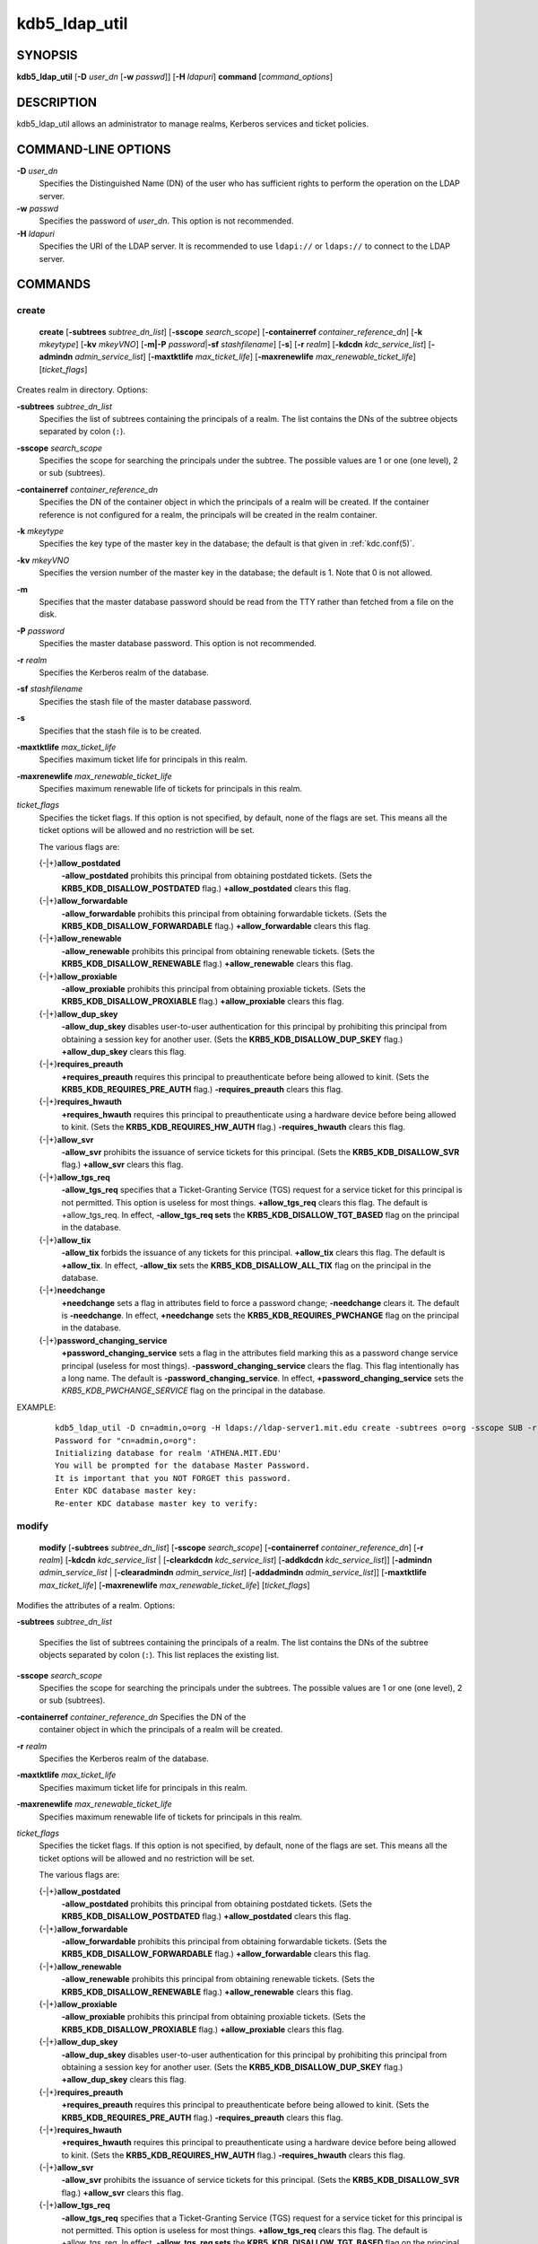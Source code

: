 .. _kdb5_ldap_util(8):

kdb5_ldap_util
===============

SYNOPSIS
--------

.. _kdb5_ldap_util_synopsis:

**kdb5_ldap_util**
[**-D** *user_dn* [**-w** *passwd*]]
[**-H** *ldapuri*]
**command**
[*command_options*]

.. _kdb5_ldap_util_synopsis_end:

DESCRIPTION
-----------

kdb5_ldap_util allows an administrator to manage realms, Kerberos
services and ticket policies.

COMMAND-LINE OPTIONS
--------------------

.. _kdb5_ldap_util_options:

**-D** *user_dn*
    Specifies the Distinguished Name (DN) of the user who has
    sufficient rights to perform the operation on the LDAP server.

**-w** *passwd*
    Specifies the password of *user_dn*.  This option is not
    recommended.

**-H** *ldapuri*
    Specifies the URI of the LDAP server.  It is recommended to use
    ``ldapi://`` or ``ldaps://`` to connect to the LDAP server.

.. _kdb5_ldap_util_options_end:


COMMANDS
--------

create
~~~~~~

.. _kdb5_ldap_util_create:

    **create**
    [**-subtrees** *subtree_dn_list*]
    [**-sscope** *search_scope*]
    [**-containerref** *container_reference_dn*]
    [**-k** *mkeytype*]
    [**-kv** *mkeyVNO*]
    [**-m|-P** *password*\|\ **-sf** *stashfilename*]
    [**-s**]
    [**-r** *realm*]
    [**-kdcdn** *kdc_service_list*]
    [**-admindn** *admin_service_list*]
    [**-maxtktlife** *max_ticket_life*]
    [**-maxrenewlife** *max_renewable_ticket_life*]
    [*ticket_flags*]

Creates realm in directory. Options:

**-subtrees** *subtree_dn_list*
    Specifies the list of subtrees containing the principals of a
    realm.  The list contains the DNs of the subtree objects separated
    by colon (``:``).

**-sscope** *search_scope*
    Specifies the scope for searching the principals under the
    subtree.  The possible values are 1 or one (one level), 2 or sub
    (subtrees).

**-containerref** *container_reference_dn*
    Specifies the DN of the container object in which the principals
    of a realm will be created.  If the container reference is not
    configured for a realm, the principals will be created in the
    realm container.

**-k** *mkeytype*
    Specifies the key type of the master key in the database; the
    default is that given in :ref:`kdc.conf(5)`.

**-kv** *mkeyVNO*
    Specifies the version number of the master key in the database;
    the default is 1.  Note that 0 is not allowed.

**-m**
    Specifies that the master database password should be read from
    the TTY rather than fetched from a file on the disk.

**-P** *password*
    Specifies the master database password. This option is not
    recommended.

**-r** *realm*
    Specifies the Kerberos realm of the database.

**-sf** *stashfilename*
    Specifies the stash file of the master database password.

**-s**
    Specifies that the stash file is to be created.

**-maxtktlife** *max_ticket_life*
    Specifies maximum ticket life for principals in this realm.

**-maxrenewlife** *max_renewable_ticket_life*
    Specifies maximum renewable life of tickets for principals in this
    realm.

*ticket_flags*
    Specifies the ticket flags.  If this option is not specified, by
    default, none of the flags are set.  This means all the ticket
    options will be allowed and no restriction will be set.

    The various flags are:

    {-\|+}\ **allow_postdated**
        **-allow_postdated** prohibits this principal from obtaining
        postdated tickets.  (Sets the **KRB5_KDB_DISALLOW_POSTDATED**
        flag.)  **+allow_postdated** clears this flag.

    {-\|+}\ **allow_forwardable**
        **-allow_forwardable** prohibits this principal from obtaining
        forwardable tickets.  (Sets the
        **KRB5_KDB_DISALLOW_FORWARDABLE** flag.)
        **+allow_forwardable** clears this flag.

    {-\|+}\ **allow_renewable**
        **-allow_renewable** prohibits this principal from obtaining
        renewable tickets.  (Sets the **KRB5_KDB_DISALLOW_RENEWABLE**
        flag.)  **+allow_renewable** clears this flag.

    {-\|+}\ **allow_proxiable**
        **-allow_proxiable** prohibits this principal from obtaining
        proxiable tickets.  (Sets the **KRB5_KDB_DISALLOW_PROXIABLE**
        flag.)  **+allow_proxiable** clears this flag.

    {-\|+}\ **allow_dup_skey**
        **-allow_dup_skey** disables user-to-user authentication for
        this principal by prohibiting this principal from obtaining a
        session key for another user.  (Sets the
        **KRB5_KDB_DISALLOW_DUP_SKEY** flag.)  **+allow_dup_skey**
        clears this flag.

    {-\|+}\ **requires_preauth**
        **+requires_preauth** requires this principal to
        preauthenticate before being allowed to kinit.  (Sets the
        **KRB5_KDB_REQUIRES_PRE_AUTH** flag.)  **-requires_preauth**
        clears this flag.

    {-\|+}\ **requires_hwauth**
        **+requires_hwauth** requires this principal to
        preauthenticate using a hardware device before being allowed
        to kinit.  (Sets the **KRB5_KDB_REQUIRES_HW_AUTH** flag.)
        **-requires_hwauth** clears this flag.

    {-\|+}\ **allow_svr**
        **-allow_svr** prohibits the issuance of service tickets for
        this principal.  (Sets the **KRB5_KDB_DISALLOW_SVR** flag.)
        **+allow_svr** clears this flag.

    {-\|+}\ **allow_tgs_req**
        **-allow_tgs_req** specifies that a Ticket-Granting Service
        (TGS) request for a service ticket for this principal is not
        permitted.  This option is useless for most things.
        **+allow_tgs_req** clears this flag.  The default is
        +allow_tgs_req.  In effect, **-allow_tgs_req sets** the
        **KRB5_KDB_DISALLOW_TGT_BASED** flag on the principal in the
        database.

    {-\|+}\ **allow_tix**
        **-allow_tix** forbids the issuance of any tickets for this
        principal.  **+allow_tix** clears this flag.  The default is
        **+allow_tix**.  In effect, **-allow_tix** sets the
        **KRB5_KDB_DISALLOW_ALL_TIX** flag on the principal in the
        database.

    {-\|+}\ **needchange**
        **+needchange** sets a flag in attributes field to force a
        password change; **-needchange** clears it.  The default is
        **-needchange**.  In effect, **+needchange** sets the
        **KRB5_KDB_REQUIRES_PWCHANGE** flag on the principal in the
        database.

    {-\|+}\ **password_changing_service**
        **+password_changing_service** sets a flag in the attributes
        field marking this as a password change service principal
        (useless for most things).  **-password_changing_service**
        clears the flag.  This flag intentionally has a long name.
        The default is **-password_changing_service**.  In effect,
        **+password_changing_service** sets the
        *KRB5_KDB_PWCHANGE_SERVICE* flag on the principal in the
        database.

EXAMPLE:
 ::

    kdb5_ldap_util -D cn=admin,o=org -H ldaps://ldap-server1.mit.edu create -subtrees o=org -sscope SUB -r ATHENA.MIT.EDU
    Password for "cn=admin,o=org":
    Initializing database for realm 'ATHENA.MIT.EDU'
    You will be prompted for the database Master Password.
    It is important that you NOT FORGET this password.
    Enter KDC database master key:
    Re-enter KDC database master key to verify:

.. _kdb5_ldap_util_create_end:

modify
~~~~~~

.. _kdb5_ldap_util_modify:

    **modify**
    [**-subtrees** *subtree_dn_list*]
    [**-sscope** *search_scope*]
    [**-containerref** *container_reference_dn*]
    [**-r** *realm*]
    [**-kdcdn** *kdc_service_list* | [**-clearkdcdn** *kdc_service_list*] [**-addkdcdn** *kdc_service_list*]]
    [**-admindn** *admin_service_list* | [**-clearadmindn** *admin_service_list*] [**-addadmindn** *admin_service_list*]]
    [**-maxtktlife** *max_ticket_life*]
    [**-maxrenewlife** *max_renewable_ticket_life*]
    [*ticket_flags*]

Modifies the attributes of a realm.  Options:

**-subtrees** *subtree_dn_list*

    Specifies the list of subtrees containing the principals of a
    realm.  The list contains the DNs of the subtree objects separated
    by colon (``:``).  This list replaces the existing list.

**-sscope** *search_scope*
    Specifies the scope for searching the principals under the
    subtrees.  The possible values are 1 or one (one level), 2 or sub
    (subtrees).

**-containerref** *container_reference_dn* Specifies the DN of the
    container object in which the principals of a realm will be
    created.

**-r** *realm*
    Specifies the Kerberos realm of the database.

**-maxtktlife** *max_ticket_life*
    Specifies maximum ticket life for principals in this realm.

**-maxrenewlife** *max_renewable_ticket_life*
    Specifies maximum renewable life of tickets for principals in this
    realm.

*ticket_flags*
    Specifies the ticket flags. If this option is not specified, by
    default, none of the flags are set.  This means all the ticket
    options will be allowed and no restriction will be set.

    The various flags are:

    {-\|+}\ **allow_postdated**
        **-allow_postdated** prohibits this principal from obtaining
        postdated tickets.  (Sets the **KRB5_KDB_DISALLOW_POSTDATED**
        flag.)  **+allow_postdated** clears this flag.

    {-\|+}\ **allow_forwardable**
        **-allow_forwardable** prohibits this principal from obtaining
        forwardable tickets.  (Sets the
        **KRB5_KDB_DISALLOW_FORWARDABLE** flag.)
        **+allow_forwardable** clears this flag.

    {-\|+}\ **allow_renewable**
        **-allow_renewable** prohibits this principal from obtaining
        renewable tickets.  (Sets the **KRB5_KDB_DISALLOW_RENEWABLE**
        flag.)  **+allow_renewable** clears this flag.

    {-\|+}\ **allow_proxiable**
        **-allow_proxiable** prohibits this principal from obtaining
        proxiable tickets.  (Sets the **KRB5_KDB_DISALLOW_PROXIABLE**
        flag.)  **+allow_proxiable** clears this flag.

    {-\|+}\ **allow_dup_skey**
        **-allow_dup_skey** disables user-to-user authentication for
        this principal by prohibiting this principal from obtaining a
        session key for another user.  (Sets the
        **KRB5_KDB_DISALLOW_DUP_SKEY** flag.)  **+allow_dup_skey**
        clears this flag.

    {-\|+}\ **requires_preauth**
        **+requires_preauth** requires this principal to
        preauthenticate before being allowed to kinit.  (Sets the
        **KRB5_KDB_REQUIRES_PRE_AUTH** flag.)  **-requires_preauth**
        clears this flag.

    {-\|+}\ **requires_hwauth**
        **+requires_hwauth** requires this principal to
        preauthenticate using a hardware device before being allowed
        to kinit.  (Sets the **KRB5_KDB_REQUIRES_HW_AUTH** flag.)
        **-requires_hwauth** clears this flag.

    {-\|+}\ **allow_svr**
        **-allow_svr** prohibits the issuance of service tickets for
        this principal.  (Sets the **KRB5_KDB_DISALLOW_SVR** flag.)
        **+allow_svr** clears this flag.

    {-\|+}\ **allow_tgs_req**
        **-allow_tgs_req** specifies that a Ticket-Granting Service
        (TGS) request for a service ticket for this principal is not
        permitted.  This option is useless for most things.
        **+allow_tgs_req** clears this flag.  The default is
        +allow_tgs_req.  In effect, **-allow_tgs_req sets** the
        **KRB5_KDB_DISALLOW_TGT_BASED** flag on the principal in the
        database.

    {-\|+}\ **allow_tix**
        **-allow_tix** forbids the issuance of any tickets for this
        principal.  **+allow_tix** clears this flag.  The default is
        **+allow_tix**.  In effect, **-allow_tix** sets the
        **KRB5_KDB_DISALLOW_ALL_TIX** flag on the principal in the
        database.

    {-\|+}\ **needchange**
        **+needchange** sets a flag in attributes field to force a
        password change; **-needchange** clears it.  The default is
        **-needchange**.  In effect, **+needchange** sets the
        **KRB5_KDB_REQUIRES_PWCHANGE** flag on the principal in the
        database.

    {-\|+}\ **password_changing_service**
        **+password_changing_service** sets a flag in the attributes
        field marking this as a password change service principal
        (useless for most things).  **-password_changing_service**
        clears the flag.  This flag intentionally has a long name.
        The default is **-password_changing_service**.  In effect,
        **+password_changing_service** sets the
        *KRB5_KDB_PWCHANGE_SERVICE* flag on the principal in the
        database.

EXAMPLE:
 ::

    shell% kdb5_ldap_util -D cn=admin,o=org -H ldaps://ldap-server1.mit.edu modify +requires_preauth -r ATHENA.MIT.EDU
    Password for "cn=admin,o=org":
    shell%

.. _kdb5_ldap_util_modify_end:

view
~~~~

.. _kdb5_ldap_util_view:

    **view** [**-r** *realm*]

Displays the attributes of a realm.  Options:

**-r** *realm*
    Specifies the Kerberos realm of the database.

EXAMPLE:
 ::

    kdb5_ldap_util -D cn=admin,o=org -H ldaps://ldap-server1.mit.edu view -r ATHENA.MIT.EDU
    Password for "cn=admin,o=org":
    Realm Name: ATHENA.MIT.EDU
    Subtree: ou=users,o=org
    Subtree: ou=servers,o=org
    SearchScope: ONE
    Maximum ticket life: 0 days 01:00:00
    Maximum renewable life: 0 days 10:00:00
    Ticket flags: DISALLOW_FORWARDABLE REQUIRES_PWCHANGE

.. _kdb5_ldap_util_view_end:

destroy
~~~~~~~

.. _kdb5_ldap_util_destroy:

    **destroy** [**-f**] [**-r** *realm*]

Destroys an existing realm. Options:

**-f**
    If specified, will not prompt the user for confirmation.

**-r** *realm*
    Specifies the Kerberos realm of the database.

EXAMPLE:
 ::

    shell% kdb5_ldap_util -D cn=admin,o=org -H ldaps://ldap-server1.mit.edu destroy -r ATHENA.MIT.EDU
    Password for "cn=admin,o=org":
    Deleting KDC database of 'ATHENA.MIT.EDU', are you sure?
    (type 'yes' to confirm)? yes
    OK, deleting database of 'ATHENA.MIT.EDU'...
    shell%

.. _kdb5_ldap_util_destroy_end:

list
~~~~

.. _kdb5_ldap_util_list:

    **list**

Lists the name of realms.

EXAMPLE:
 ::

    shell% kdb5_ldap_util -D cn=admin,o=org -H ldaps://ldap-server1.mit.edu list
    Password for "cn=admin,o=org":
    ATHENA.MIT.EDU
    OPENLDAP.MIT.EDU
    MEDIA-LAB.MIT.EDU
    shell%

.. _kdb5_ldap_util_list_end:

stashsrvpw
~~~~~~~~~~

.. _kdb5_ldap_util_stashsrvpw:

    **stashsrvpw**
    [**-f** *filename*]
    *servicedn*

Allows an administrator to store the password for service object in a
file so that KDC and Administration server can use it to authenticate
to the LDAP server.  Options:

**-f** *filename*
    Specifies the complete path of the service password file. By
    default, ``/usr/local/var/service_passwd`` is used.

*servicedn*
    Specifies Distinguished Name (DN) of the service object whose
    password is to be stored in file.

EXAMPLE:
 ::

    kdb5_ldap_util stashsrvpw -f /home/andrew/conf_keyfile cn=service-kdc,o=org
    Password for "cn=service-kdc,o=org":
    Re-enter password for "cn=service-kdc,o=org":

.. _kdb5_ldap_util_stashsrvpw_end:

create_policy
~~~~~~~~~~~~~

.. _kdb5_ldap_util_create_policy:

    **create_policy**
    [**-r** *realm*]
    [**-maxtktlife** *max_ticket_life*]
    [**-maxrenewlife** *max_renewable_ticket_life*]
    [*ticket_flags*]
    *policy_name*

Creates a ticket policy in directory. Options:

**-r** *realm*
    Specifies the Kerberos realm of the database.

**-maxtktlife** *max_ticket_life*
    Specifies maximum ticket life for principals.

**-maxrenewlife** *max_renewable_ticket_life*
    Specifies maximum renewable life of tickets for principals.

*ticket_flags*
    Specifies the ticket flags. If this option is not specified, by
    default, none of the flags are set.  This means all the ticket
    options will be allowed and no restriction will be set.

    The various flags are:

    {-\|+}\ **allow_postdated**
        **-allow_postdated** prohibits this principal from obtaining
        postdated tickets.  (Sets the **KRB5_KDB_DISALLOW_POSTDATED**
        flag.)  **+allow_postdated** clears this flag.

    {-\|+}\ **allow_forwardable**
        **-allow_forwardable** prohibits this principal from obtaining
        forwardable tickets.  (Sets the
        **KRB5_KDB_DISALLOW_FORWARDABLE** flag.)
        **+allow_forwardable** clears this flag.

    {-\|+}\ **allow_renewable**
        **-allow_renewable** prohibits this principal from obtaining
        renewable tickets.  (Sets the **KRB5_KDB_DISALLOW_RENEWABLE**
        flag.)  **+allow_renewable** clears this flag.

    {-\|+}\ **allow_proxiable**
        **-allow_proxiable** prohibits this principal from obtaining
        proxiable tickets.  (Sets the **KRB5_KDB_DISALLOW_PROXIABLE**
        flag.)  **+allow_proxiable** clears this flag.

    {-\|+}\ **allow_dup_skey**
        **-allow_dup_skey** disables user-to-user authentication for
        this principal by prohibiting this principal from obtaining a
        session key for another user.  (Sets the
        **KRB5_KDB_DISALLOW_DUP_SKEY** flag.)  **+allow_dup_skey**
        clears this flag.

    {-\|+}\ **requires_preauth**
        **+requires_preauth** requires this principal to
        preauthenticate before being allowed to kinit.  (Sets the
        **KRB5_KDB_REQUIRES_PRE_AUTH** flag.)  **-requires_preauth**
        clears this flag.

    {-\|+}\ **requires_hwauth**
        **+requires_hwauth** requires this principal to
        preauthenticate using a hardware device before being allowed
        to kinit.  (Sets the **KRB5_KDB_REQUIRES_HW_AUTH** flag.)
        **-requires_hwauth** clears this flag.

    {-\|+}\ **allow_svr**
        **-allow_svr** prohibits the issuance of service tickets for
        this principal.  (Sets the **KRB5_KDB_DISALLOW_SVR** flag.)
        **+allow_svr** clears this flag.

    {-\|+}\ **allow_tgs_req**
        **-allow_tgs_req** specifies that a Ticket-Granting Service
        (TGS) request for a service ticket for this principal is not
        permitted.  This option is useless for most things.
        **+allow_tgs_req** clears this flag.  The default is
        +allow_tgs_req.  In effect, **-allow_tgs_req sets** the
        **KRB5_KDB_DISALLOW_TGT_BASED** flag on the principal in the
        database.

    {-\|+}\ **allow_tix**
        **-allow_tix** forbids the issuance of any tickets for this
        principal.  **+allow_tix** clears this flag.  The default is
        **+allow_tix**.  In effect, **-allow_tix** sets the
        **KRB5_KDB_DISALLOW_ALL_TIX** flag on the principal in the
        database.

    {-\|+}\ **needchange**
        **+needchange** sets a flag in attributes field to force a
        password change; **-needchange** clears it.  The default is
        **-needchange**.  In effect, **+needchange** sets the
        **KRB5_KDB_REQUIRES_PWCHANGE** flag on the principal in the
        database.

    {-\|+}\ **password_changing_service**
        **+password_changing_service** sets a flag in the attributes
        field marking this as a password change service principal
        (useless for most things).  **-password_changing_service**
        clears the flag.  This flag intentionally has a long name.
        The default is **-password_changing_service**.  In effect,
        **+password_changing_service** sets the
        *KRB5_KDB_PWCHANGE_SERVICE* flag on the principal in the
        database.

*policy_name*
    Specifies the name of the ticket policy.

EXAMPLE:
 ::

    kdb5_ldap_util  -D  cn=admin,o=org -H ldaps://ldap-server1.mit.edu create_policy -r ATHENA.MIT.EDU -maxtktlife "1 day" -maxrenewlife "1 week" -allow_postdated +needchange -allow_forwardable tktpolicy
    Password for "cn=admin,o=org":

.. _kdb5_ldap_util_create_policy_end:

modify_policy
~~~~~~~~~~~~~

.. _kdb5_ldap_util_modify_policy:

    **modify_policy**
    [**-r** *realm*]
    [**-maxtktlife** *max_ticket_life*]
    [**-maxrenewlife** *max_renewable_ticket_life*]
    [*ticket_flags*]
    *policy_name*

Modifies the attributes of a ticket policy.  Options are same as
create_policy.

**-r** *realm*
    Specifies the Kerberos realm of the database.

EXAMPLE:
 ::

    kdb5_ldap_util -D cn=admin,o=org -H ldaps://ldap-server1.mit.edu modify_policy  -r  ATHENA.MIT.EDU  -maxtktlife  "60  minutes"  -maxrenewlife  "10  hours" +allow_postdated -requires_preauth tktpolicy
    Password for "cn=admin,o=org":

.. _kdb5_ldap_util_modify_policy_end:

view_policy
~~~~~~~~~~~

.. _kdb5_ldap_util_view_policy:

    **view_policy**
    [**-r** *realm*]
    *policy_name*

Displays the attributes of a ticket policy. Options:

*policy_name*
    Specifies the name of the ticket policy.

EXAMPLE:
 ::

    kdb5_ldap_util -D cn=admin,o=org -H ldaps://ldap-server1.mit.edu view_policy -r ATHENA.MIT.EDU tktpolicy
    Password for "cn=admin,o=org":
    Ticket policy: tktpolicy
    Maximum ticket life: 0 days 01:00:00
    Maximum renewable life: 0 days 10:00:00
    Ticket flags: DISALLOW_FORWARDABLE REQUIRES_PWCHANGE

.. _kdb5_ldap_util_view_policy_end:

destroy_policy
~~~~~~~~~~~~~~

.. _kdb5_ldap_util_destroy_policy:

    **destroy_policy**
    [**-r** *realm*]
    [**-force**]
    *policy_name*

Destroys an existing ticket policy. Options:

**-r** *realm*
    Specifies the Kerberos realm of the database.

**-force**
    Forces the deletion of the policy object.  If not specified, will
    be prompted for confirmation while deleting the policy.  Enter yes
    to confirm the deletion.

*policy_name*
    Specifies the name of the ticket policy.

EXAMPLE:
 ::

    kdb5_ldap_util -D cn=admin,o=org -H ldaps://ldap-server1.mit.edu destroy_policy -r ATHENA.MIT.EDU tktpolicy
    Password for "cn=admin,o=org":
    This will delete the policy object 'tktpolicy', are you sure?
    (type 'yes' to confirm)? yes
    ** policy object 'tktpolicy' deleted.

.. _kdb5_ldap_util_destroy_policy_end:

list_policy
~~~~~~~~~~~

.. _kdb5_ldap_util_list_policy:

    **list_policy**
    [**-r** *realm*]

Lists the ticket policies in realm if specified or in the default
realm.  Options:

**-r** *realm*
    Specifies the Kerberos realm of the database.

EXAMPLE:
 ::

    kdb5_ldap_util -D cn=admin,o=org -H ldaps://ldap-server1.mit.edu list_policy -r ATHENA.MIT.EDU
    Password for "cn=admin,o=org":
    tktpolicy
    tmppolicy
    userpolicy

.. _kdb5_ldap_util_list_policy_end:


SEE ALSO
--------

:ref:`kadmin(1)`
